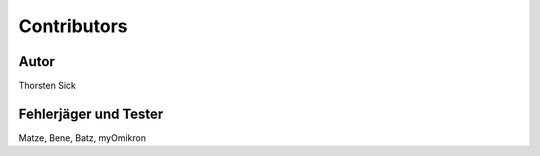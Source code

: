 ============
Contributors
============

Autor
-----

Thorsten Sick



Fehlerjäger und Tester
----------------------

Matze, Bene, Batz, myOmikron

